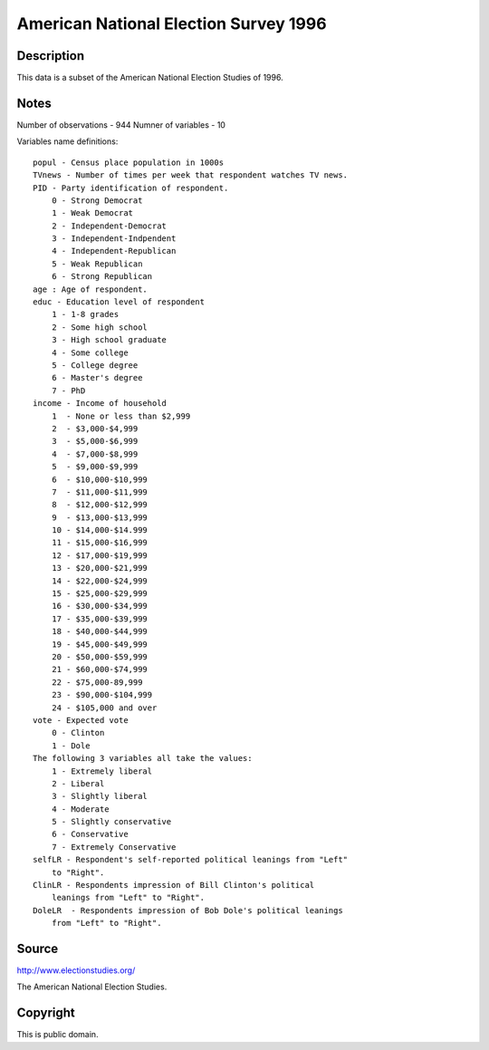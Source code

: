 American National Election Survey 1996
======================================

Description
-----------

This data is a subset of the American National Election Studies of 1996.

Notes
-----

Number of observations - 944
Numner of variables - 10

Variables name definitions::

        popul - Census place population in 1000s
        TVnews - Number of times per week that respondent watches TV news.
        PID - Party identification of respondent.
            0 - Strong Democrat
            1 - Weak Democrat
            2 - Independent-Democrat
            3 - Independent-Indpendent
            4 - Independent-Republican
            5 - Weak Republican
            6 - Strong Republican
        age : Age of respondent.
        educ - Education level of respondent
            1 - 1-8 grades
            2 - Some high school
            3 - High school graduate
            4 - Some college
            5 - College degree
            6 - Master's degree
            7 - PhD
        income - Income of household
            1  - None or less than $2,999
            2  - $3,000-$4,999
            3  - $5,000-$6,999
            4  - $7,000-$8,999
            5  - $9,000-$9,999
            6  - $10,000-$10,999
            7  - $11,000-$11,999
            8  - $12,000-$12,999
            9  - $13,000-$13,999
            10 - $14,000-$14.999
            11 - $15,000-$16,999
            12 - $17,000-$19,999
            13 - $20,000-$21,999
            14 - $22,000-$24,999
            15 - $25,000-$29,999
            16 - $30,000-$34,999
            17 - $35,000-$39,999
            18 - $40,000-$44,999
            19 - $45,000-$49,999
            20 - $50,000-$59,999
            21 - $60,000-$74,999
            22 - $75,000-89,999
            23 - $90,000-$104,999
            24 - $105,000 and over
        vote - Expected vote
            0 - Clinton
            1 - Dole
        The following 3 variables all take the values:
            1 - Extremely liberal
            2 - Liberal
            3 - Slightly liberal
            4 - Moderate
            5 - Slightly conservative
            6 - Conservative
            7 - Extremely Conservative
        selfLR - Respondent's self-reported political leanings from "Left"
            to "Right".
        ClinLR - Respondents impression of Bill Clinton's political
            leanings from "Left" to "Right".
        DoleLR  - Respondents impression of Bob Dole's political leanings
            from "Left" to "Right".


Source
------

http://www.electionstudies.org/

The American National Election Studies.


Copyright
---------

This is public domain.
